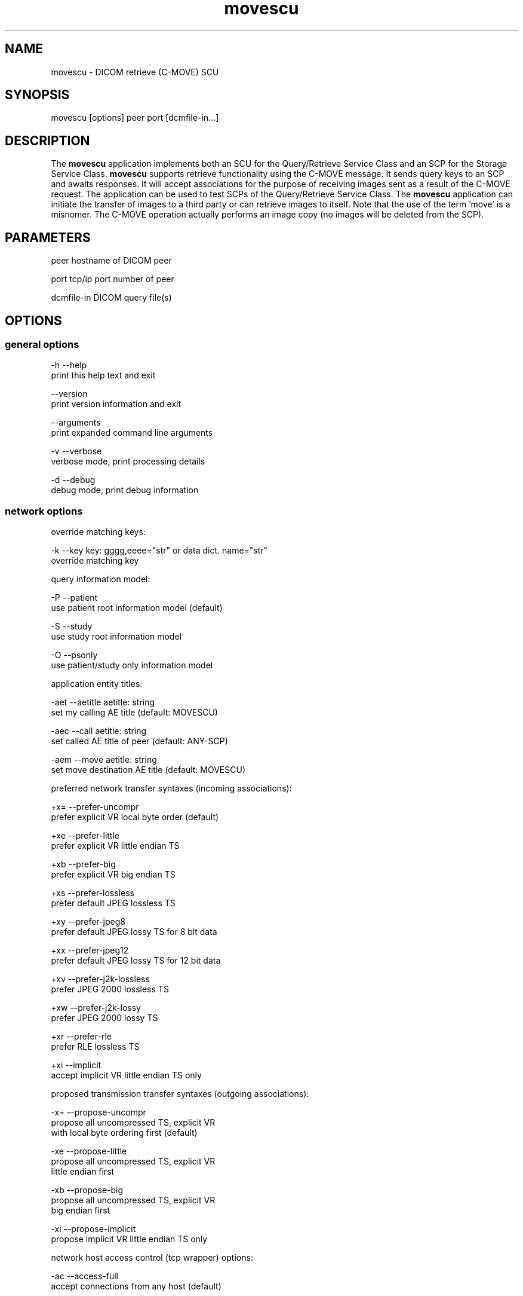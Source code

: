 .TH "movescu" 1 "19 Dec 2008" "Version 3.5.4" "OFFIS DCMTK" \" -*- nroff -*-
.nh
.SH NAME
movescu \- DICOM retrieve (C-MOVE) SCU
.SH "SYNOPSIS"
.PP
.PP
.nf

movescu [options] peer port [dcmfile-in...]
.fi
.PP
.SH "DESCRIPTION"
.PP
The \fBmovescu\fP application implements both an SCU for the Query/Retrieve Service Class and an SCP for the Storage Service Class. \fBmovescu\fP supports retrieve functionality using the C-MOVE message. It sends query keys to an SCP and awaits responses. It will accept associations for the purpose of receiving images sent as a result of the C-MOVE request. The application can be used to test SCPs of the Query/Retrieve Service Class. The \fBmovescu\fP application can initiate the transfer of images to a third party or can retrieve images to itself. Note that the use of the term 'move' is a misnomer. The C-MOVE operation actually performs an image copy (no images will be deleted from the SCP).
.SH "PARAMETERS"
.PP
.PP
.nf

peer        hostname of DICOM peer

port        tcp/ip port number of peer

dcmfile-in  DICOM query file(s)
.fi
.PP
.SH "OPTIONS"
.PP
.SS "general options"
.PP
.nf

  -h    --help
          print this help text and exit

        --version
          print version information and exit

        --arguments
          print expanded command line arguments

  -v    --verbose
          verbose mode, print processing details

  -d    --debug
          debug mode, print debug information
.fi
.PP
.SS "network options"
.PP
.nf

override matching keys:

  -k    --key  key: gggg,eeee="str" or data dict. name="str"
          override matching key

query information model:

  -P    --patient
          use patient root information model (default)

  -S    --study
          use study root information model

  -O    --psonly
          use patient/study only information model

application entity titles:

  -aet  --aetitle  aetitle: string
          set my calling AE title (default: MOVESCU)

  -aec  --call  aetitle: string
          set called AE title of peer (default: ANY-SCP)

  -aem  --move  aetitle: string
          set move destination AE title (default: MOVESCU)

preferred network transfer syntaxes (incoming associations):

  +x=   --prefer-uncompr
          prefer explicit VR local byte order (default)

  +xe   --prefer-little
          prefer explicit VR little endian TS

  +xb   --prefer-big
          prefer explicit VR big endian TS

  +xs   --prefer-lossless
          prefer default JPEG lossless TS

  +xy   --prefer-jpeg8
          prefer default JPEG lossy TS for 8 bit data

  +xx   --prefer-jpeg12
          prefer default JPEG lossy TS for 12 bit data

  +xv   --prefer-j2k-lossless
          prefer JPEG 2000 lossless TS

  +xw   --prefer-j2k-lossy
          prefer JPEG 2000 lossy TS

  +xr   --prefer-rle
          prefer RLE lossless TS

  +xi   --implicit
          accept implicit VR little endian TS only

proposed transmission transfer syntaxes (outgoing associations):

  -x=   --propose-uncompr
          propose all uncompressed TS, explicit VR
          with local byte ordering first (default)

  -xe   --propose-little
          propose all uncompressed TS, explicit VR
          little endian first

  -xb   --propose-big
          propose all uncompressed TS, explicit VR
          big endian first

  -xi   --propose-implicit
          propose implicit VR little endian TS only

network host access control (tcp wrapper) options:

  -ac   --access-full
          accept connections from any host (default)

  +ac   --access-control
          enforce host access control rules

port for incoming network associations:

        --no-port
          no port for incoming associations (default)

  +P    --port  [n]umber: integer
          port number for incoming associations

handling of illegal datasets following 'pending' move responses:

  -pi   --pending-ignore
          assume no dataset present (default)

  -pr   --pending-read
          read and ignore dataset

other network options:

  -to   --timeout  [s]econds: integer (default: unlimited)
          timeout for connection requests

  -ta   --acse-timeout  [s]econds: integer (default: 30)
          timeout for ACSE messages

  -td   --dimse-timeout  [s]econds: integer (default: unlimited)
          timeout for DIMSE messages

  -pdu  --max-pdu  [n]umber of bytes: integer [4096..131072]
          set max receive pdu to n bytes (default: 16384)

  -dhl  --disable-host-lookup
          disable hostname lookup

        --repeat  [n]umber: integer
          repeat n times

        --abort
          abort association instead of releasing it

        --ignore
          ignore store data, receive but do not store

        --cancel  [n]umber: integer
          cancel after n responses (default: never)

  -up   --uid-padding
          silently correct space-padded UIDs
.fi
.PP
.SS "output options"
.PP
.nf

general:

  -od   --output-directory  [d]irectory: string (default: ".")
          write received objects to existing directory d

bit preserving mode:

  -B    --normal
          allow implicit format conversions (default)

  +B    --bit-preserving
          write data exactly as read

output file format:

  +F    --write-file
          write file format (default)

  -F    --write-dataset
          write data set without file meta information

output transfer syntax
(not with --bit-preserving or compressed transmission):

  +t=   --write-xfer-same
          write with same TS as input (default)

  +te   --write-xfer-little
          write with explicit VR little endian TS

  +tb   --write-xfer-big
          write with explicit VR big endian TS

  +ti   --write-xfer-implicit
          write with implicit VR little endian TS

post-1993 value representations (not with --bit-preserving):

  +u    --enable-new-vr
          enable support for new VRs (UN/UT) (default)

  -u    --disable-new-vr
          disable support for new VRs, convert to OB

group length encoding (not with --bit-preserving):

  +g=   --group-length-recalc
          recalculate group lengths if present (default)

  +g    --group-length-create
          always write with group length elements

  -g    --group-length-remove
          always write without group length elements

length encoding in sequences and items (not with --bit-preserving):

  +e    --length-explicit
          write with explicit lengths (default)

  -e    --length-undefined
          write with undefined lengths

data set trailing padding
(not with --write-dataset or --bit-preserving):

  -p    --padding-off
          no padding (default)

  +p    --padding-create  [f]ile-pad [i]tem-pad: integer
          align file on multiple of f bytes and items on
          multiple of i bytes
.fi
.PP
.SH "NOTES"
.PP
Each file supplied on the command line will be sent to the SCP as part of a C-MOVE request. The query file must be a valid DICOM data set containing the dataset part of a C-MOVE-RQ message. The query file could, for instance, be created with the \fBdump2dcm\fP utility from a script like the following example:
.PP
.PP
.nf

# request all images for the patient with ID=PAT001
(0008,0052) CS [PATIENT]     # QueryRetrieveLevel
(0010,0020) LO [PAT001]      # PatientID
.fi
.PP
.PP
Individual attributes of each file sent can be modified or supplemented using the '-k key' option. For example the command:
.PP
.PP
.nf

movescu -k 0010,0020=PAT002 caesar 5678 patqry.dcm
.fi
.PP
.PP
will, when sent to the SCP caesar at TCP/IP port 5678, cause any PatientID attribute in patqry.dcm to have the value 'PAT002'. If such an attribute is present it will be replaced, if absent it will be inserted. The \fI-k\fP option can be present more than once. The value part (after the '=') may be absent causing the attribute to be sent with zero length. It is not possible to replace or insert attributes within sequences using the \fI-k\fP option.
.PP
If no file is specified on the command line, the query must be specified completely with one or more '-k key' options.
.PP
For all uses of \fBmovescu\fP, the SCP must be configured to 'know' about the AE title where the images are to be transmitted. This is required since the C-MOVE request only contains the AE Title of the target and the SCP must be able to convert this AE Title into TCP/IP address and port number in order to actually send the images over a separate association.
.PP
The C-MOVE operation of the Query/Retrieve Service Class is able retrieve images or to initiate a copy of images to a third party.
.SS "Known Problems"
\fBmovescu\fP is intended to be used as a testing tool for DICOM software developers. The query keys file must be created by hand based upon the contents of the SCP.
.PP
Even when using a third-party move it may be necessary to set the TCP/IP port number to a reasonable value (via the \fI--port\fP option). Per default, port number 104 is used which is a restricted port on many systems. \fBmovescu\fP always tries to listen for incoming associations.
.PP
The \fBmovescu\fP application makes no attempt to prevent incorrect queries. In particular, the query keys of a C-MOVE request should only contain the QueryRetrieveLevel attribute and one or more of the so-called 'unique key attributes' (PatientID, StudyInstanceUID, SeriesInstanceUID and SOPInstanceUID).
.SS "DICOM Conformance"
.SS "SCU Conformance"
The \fBmovescu\fP application supports the following SOP Classes as an SCU:
.PP
.PP
.nf

MOVEPatientRootQueryRetrieveInformationModel         1.2.840.10008.5.1.4.1.2.1.2
MOVEStudyRootQueryRetrieveInformationModel           1.2.840.10008.5.1.4.1.2.2.2
MOVEPatientStudyOnlyQueryRetrieveInformationModel    1.2.840.10008.5.1.4.1.2.3.2
.fi
.PP
.PP
The \fBmovescu\fP application will propose presentation contexts for one of the abovementioned supported SOP Classes depending on command line options (\fI-P\fP, \fI-S\fP, or \fI-O\fP). Each proposed presentation context will propose the transfer syntaxes:
.PP
.PP
.nf

LittleEndianImplicitTransferSyntax                   1.2.840.10008.1.2
LittleEndianExplicitTransferSyntax                   1.2.840.10008.1.2.1
BigEndianExplicitTransferSyntax                      1.2.840.10008.1.2.2
.fi
.PP
.PP
This behaviour can be changed with the \fI--propose\fP options.
.SS "SCP Conformance"
The \fBmovescu\fP application supports the following SOP Classes as an SCP:
.PP
.PP
.nf

VerificationSOPClass                                 1.2.840.10008.1.1

StoredPrintStorage                                   1.2.840.10008.5.1.1.27
HardcopyGrayscaleImageStorage                        1.2.840.10008.5.1.1.29
HardcopyColorImageStorage                            1.2.840.10008.5.1.1.30
ComputedRadiographyImageStorage                      1.2.840.10008.5.1.4.1.1.1
DigitalXRayImageStorageForPresentation               1.2.840.10008.5.1.4.1.1.1.1
DigitalXRayImageStorageForProcessing                 1.2.840.10008.5.1.4.1.1.1.1.1
DigitalMammographyXRayImageStorageForPresentation    1.2.840.10008.5.1.4.1.1.1.2
DigitalMammographyXRayImageStorageForProcessing      1.2.840.10008.5.1.4.1.1.1.2.1
DigitalIntraOralXRayImageStorageForPresentation      1.2.840.10008.5.1.4.1.1.1.3
DigitalIntraOralXRayImageStorageForProcessing        1.2.840.10008.5.1.4.1.1.1.3.1
StandaloneModalityLUTStorage                         1.2.840.10008.5.1.4.1.1.10
EncapsulatedPDFStorage                               1.2.840.10008.5.1.4.1.1.104.1
StandaloneVOILUTStorage                              1.2.840.10008.5.1.4.1.1.11
GrayscaleSoftcopyPresentationStateStorage            1.2.840.10008.5.1.4.1.1.11.1
ColorSoftcopyPresentationStateStorage                1.2.840.10008.5.1.4.1.1.11.2
PseudoColorSoftcopyPresentationStateStorage          1.2.840.10008.5.1.4.1.1.11.3
BlendingSoftcopyPresentationStateStorage             1.2.840.10008.5.1.4.1.1.11.4
XRayAngiographicImageStorage                         1.2.840.10008.5.1.4.1.1.12.1
EnhancedXAImageStorage                               1.2.840.10008.5.1.4.1.1.12.1.1
XRayFluoroscopyImageStorage                          1.2.840.10008.5.1.4.1.1.12.2
EnhancedXRFImageStorage                              1.2.840.10008.5.1.4.1.1.12.2.1
RETIRED_XRayAngiographicBiPlaneImageStorage          1.2.840.10008.5.1.4.1.1.12.3
PETImageStorage                                      1.2.840.10008.5.1.4.1.1.128
PETCurveStorage                                      1.2.840.10008.5.1.4.1.1.129
CTImageStorage                                       1.2.840.10008.5.1.4.1.1.2
EnhancedCTImageStorage                               1.2.840.10008.5.1.4.1.1.2.1
NuclearMedicineImageStorage                          1.2.840.10008.5.1.4.1.1.20
RETIRED_UltrasoundMultiframeImageStorage             1.2.840.10008.5.1.4.1.1.3
UltrasoundMultiframeImageStorage                     1.2.840.10008.5.1.4.1.1.3.1
MRImageStorage                                       1.2.840.10008.5.1.4.1.1.4
EnhancedMRImageStorage                               1.2.840.10008.5.1.4.1.1.4.1
MRSpectroscopyStorage                                1.2.840.10008.5.1.4.1.1.4.2
RTImageStorage                                       1.2.840.10008.5.1.4.1.1.481.1
RTDoseStorage                                        1.2.840.10008.5.1.4.1.1.481.2
RTStructureSetStorage                                1.2.840.10008.5.1.4.1.1.481.3
RTBeamsTreatmentRecordStorage                        1.2.840.10008.5.1.4.1.1.481.4
RTPlanStorage                                        1.2.840.10008.5.1.4.1.1.481.5
RTBrachyTreatmentRecordStorage                       1.2.840.10008.5.1.4.1.1.481.6
RTTreatmentSummaryRecordStorage                      1.2.840.10008.5.1.4.1.1.481.7
RETIRED_NuclearMedicineImageStorage                  1.2.840.10008.5.1.4.1.1.5
RETIRED_UltrasoundImageStorage                       1.2.840.10008.5.1.4.1.1.6
UltrasoundImageStorage                               1.2.840.10008.5.1.4.1.1.6.1
RawDataStorage                                       1.2.840.10008.5.1.4.1.1.66
SpatialRegistrationStorage                           1.2.840.10008.5.1.4.1.1.66.1
SpatialFiducialsStorage                              1.2.840.10008.5.1.4.1.1.66.2
RealWorldValueMappingStorage                         1.2.840.10008.5.1.4.1.1.67
SecondaryCaptureImageStorage                         1.2.840.10008.5.1.4.1.1.7
MultiframeSingleBitSecondaryCaptureImageStorage      1.2.840.10008.5.1.4.1.1.7.1
MultiframeGrayscaleByteSecondaryCaptureImageStorage  1.2.840.10008.5.1.4.1.1.7.2
MultiframeGrayscaleWordSecondaryCaptureImageStorage  1.2.840.10008.5.1.4.1.1.7.3
MultiframeTrueColorSecondaryCaptureImageStorage      1.2.840.10008.5.1.4.1.1.7.4
RETIRED_VLImageStorage                               1.2.840.10008.5.1.4.1.1.77.1
VLEndoscopicImageStorage                             1.2.840.10008.5.1.4.1.1.77.1.1
VideoEndoscopicImageStorage                          1.2.840.10008.5.1.4.1.1.77.1.1.1
VLMicroscopicImageStorage                            1.2.840.10008.5.1.4.1.1.77.1.2
VideoMicroscopicImageStorage                         1.2.840.10008.5.1.4.1.1.77.1.2.1
VLSlideCoordinatesMicroscopicImageStorage            1.2.840.10008.5.1.4.1.1.77.1.3
VLPhotographicImageStorage                           1.2.840.10008.5.1.4.1.1.77.1.4
VideoPhotographicImageStorage                        1.2.840.10008.5.1.4.1.1.77.1.4.1
OphthalmicPhotography8BitImageStorage                1.2.840.10008.5.1.4.1.1.77.1.5.1
OphthalmicPhotography16BitImageStorage               1.2.840.10008.5.1.4.1.1.77.1.5.2
StereometricRelationshipStorage                      1.2.840.10008.5.1.4.1.1.77.1.5.3
RETIRED_VLMultiFrameImageStorage                     1.2.840.10008.5.1.4.1.1.77.2
StandaloneOverlayStorage                             1.2.840.10008.5.1.4.1.1.8
DRAFT_SRTextStorage                                  1.2.840.10008.5.1.4.1.1.88.1
DRAFT_SRAudioStorage                                 1.2.840.10008.5.1.4.1.1.88.2
DRAFT_SRDetailStorage                                1.2.840.10008.5.1.4.1.1.88.3
DRAFT_SRComprehensiveStorage                         1.2.840.10008.5.1.4.1.1.88.4
BasicTextSR                                          1.2.840.10008.5.1.4.1.1.88.11
EnhancedSR                                           1.2.840.10008.5.1.4.1.1.88.22
ComprehensiveSR                                      1.2.840.10008.5.1.4.1.1.88.33
ProcedureLogStorage                                  1.2.840.10008.5.1.4.1.1.88.40
MammographyCADSR                                     1.2.840.10008.5.1.4.1.1.88.50
KeyObjectSelectionDocument                           1.2.840.10008.5.1.4.1.1.88.59
ChestCADSR                                           1.2.840.10008.5.1.4.1.1.88.65
XRayRadiationDoseSR                                  1.2.840.10008.5.1.4.1.1.88.67
StandaloneCurveStorage                               1.2.840.10008.5.1.4.1.1.9
DRAFT_WaveformStorage                                1.2.840.10008.5.1.4.1.1.9.1
TwelveLeadECGWaveformStorage                         1.2.840.10008.5.1.4.1.1.9.1.1
GeneralECGWaveformStorage                            1.2.840.10008.5.1.4.1.1.9.1.2
AmbulatoryECGWaveformStorage                         1.2.840.10008.5.1.4.1.1.9.1.3
HemodynamicWaveformStorage                           1.2.840.10008.5.1.4.1.1.9.2.1
CardiacElectrophysiologyWaveformStorage              1.2.840.10008.5.1.4.1.1.9.3.1
BasicVoiceAudioWaveformStorage                       1.2.840.10008.5.1.4.1.1.9.4.1
.fi
.PP
.PP
The \fBmovescu\fP application will accept presentation contexts for all of the abovementioned supported SOP Classes using any of the transfer syntaxes:
.PP
.PP
.nf

LittleEndianImplicitTransferSyntax                   1.2.840.10008.1.2
LittleEndianExplicitTransferSyntax                   1.2.840.10008.1.2.1
BigEndianExplicitTransferSyntax                      1.2.840.10008.1.2.2
.fi
.PP
.PP
When acting as an SCP, the \fBmovescu\fP application will prefer transfer syntaxes having an explicit encoding over the default implicit transfer syntax. If \fBmovescu\fP is running on big-endian hardware it will prefer BigEndianExplicit to LittleEndianExplicit transfer syntax (and vice versa). This behaviour can be changed with the \fI--prefer\fP options (see above).
.PP
The \fBmovescu\fP application does not support extended negotiation.
.SS "Access Control"
When compiled on Unix platforms with TCP wrapper support, host-based access control can be enabled with the \fI--access-control\fP command line option. In this case the access control rules defined in the system's host access control tables for \fBmovescu\fP are enforced. The default locations of the host access control tables are \fI/etc/hosts.allow\fP and \fI/etc/hosts.deny\fP. Further details are described in \fBhosts_access\fP(5).
.SH "EXAMPLES"
.PP
.PP
.nf

movescu --patient --port 9876 --move TEST_AE --call ARCHIVE caesar 104 q.dcm
.fi
.PP
.PP
sends the attributes contained in the DICOM file 'q.dcm' as part of a C-MOVE request to application entity ARCHIVE on the host caesar at port 104 using the Patient Root query model. \fBmovescu\fP itself uses the default AE title MOVESCU. The C-MOVE request will specifiy that images should be transferred to the destination AE title TEST_AE (via the \fI--move\fP option). How the SCP interprets this request depends on its configuration. \fBmovescu\fP will listen on part 9876 for incoming associations in order to receive the requested images from the SCP.
.PP
Images can be copied to a third party by using a different destination AE title (e.g. \fB--move\fP ANOTHER_AE). Of course, the SCP must 'know' this AE title and the destination must be acting as an SCP of the Storage Service Class (the \fBstorescp\fP application can be used for this purpose).
.SH "COMMAND LINE"
.PP
All command line tools use the following notation for parameters: square brackets enclose optional values (0-1), three trailing dots indicate that multiple values are allowed (1-n), a combination of both means 0 to n values.
.PP
Command line options are distinguished from parameters by a leading '+' or '-' sign, respectively. Usually, order and position of command line options are arbitrary (i.e. they can appear anywhere). However, if options are mutually exclusive the rightmost appearance is used. This behaviour conforms to the standard evaluation rules of common Unix shells.
.PP
In addition, one or more command files can be specified using an '@' sign as a prefix to the filename (e.g. \fI@command.txt\fP). Such a command argument is replaced by the content of the corresponding text file (multiple whitespaces are treated as a single separator unless they appear between two quotation marks) prior to any further evaluation. Please note that a command file cannot contain another command file. This simple but effective approach allows to summarize common combinations of options/parameters and avoids longish and confusing command lines (an example is provided in file \fI<datadir>/dumppat.txt\fP).
.SH "ENVIRONMENT"
.PP
The \fBmovescu\fP utility will attempt to load DICOM data dictionaries specified in the \fIDCMDICTPATH\fP environment variable. By default, i.e. if the \fIDCMDICTPATH\fP environment variable is not set, the file \fI<datadir>/dicom.dic\fP will be loaded unless the dictionary is built into the application (default for Windows).
.PP
The default behaviour should be preferred and the \fIDCMDICTPATH\fP environment variable only used when alternative data dictionaries are required. The \fIDCMDICTPATH\fP environment variable has the same format as the Unix shell \fIPATH\fP variable in that a colon (':') separates entries. On Windows systems, a semicolon (';') is used as a separator. The data dictionary code will attempt to load each file specified in the \fIDCMDICTPATH\fP environment variable. It is an error if no data dictionary can be loaded.
.SH "SEE ALSO"
.PP
\fBfindscu\fP(1), \fBdump2dcm\fP(1)
.SH "COPYRIGHT"
.PP
Copyright (C) 1994-2008 by OFFIS e.V., Escherweg 2, 26121 Oldenburg, Germany. 
